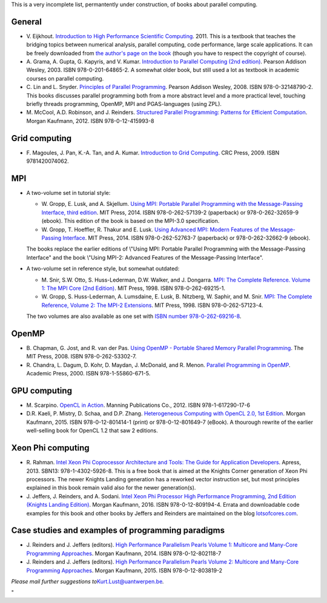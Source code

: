 This is a very incomplete list, permantently under construction, of
books about parallel computing.

General
-------

-  V. Eijkhout. `Introduction to High Performance Scientific
   Computing <\%22https://insidehpc.com/2010/12/download-introduction-to-high-performance-scientific-computing/\%22>`__.
   2011. This is a textbook that teaches the bridging topics between
   numerical analysis, parallel computing, code performance, large scale
   applications. It can be freely downloaded from `the author's page on
   the
   book <\%22http://pages.tacc.utexas.edu/~eijkhout/istc/istc.html\%22>`__
   (though you have to respect the copyright of course).
-  A. Grama, A. Gupta, G. Kapyris, and V. Kumar. `Introduction to
   Parallel Computing (2nd
   edition) <\%22http://www.pearsoned.co.uk/Bookshop/detail.asp?item=100000000005961\%22>`__.
   Pearson Addison Wesley, 2003. ISBN 978-0-201-64865-2. A somewhat
   older book, but still used a lot as textbook in academic courses on
   parallel computing.
-  C. Lin and L. Snyder. `Principles of Parallel
   Programming <\%22http://www.pearsoned.co.uk/bookshop/detail.asp?WT.oss=Principles%20of%20parallel%20programming&WT.oss_r=1&item=100000000247080\%22>`__.
   Pearson Addison Wesley, 2008. ISBN 978-0-32148790-2. This books
   discusses parallel programming both from a more abstract level and a
   more practical level, touching briefly threads programming, OpenMP,
   MPI and PGAS-languages (using ZPL).
-  M. McCool, A.D. Robinson, and J. Reinders. `Structured Parallel
   Programming: Patterns for Efficient
   Computation <\%22https://www.elsevier.com/books/structured-parallel-programming/mccool/978-0-12-415993-8\%22>`__.
   Morgan Kaufmann, 2012. ISBN 978-0-12-415993-8

Grid computing
--------------

-  F. Magoules, J. Pan, K.-A. Tan, and A. Kumar. `Introduction to Grid
   Computing <\%22https://www.crcpress.com/Introduction-to-Grid-Computing/Magoules-Pan-Tan-Kumar/p/book/9781420074062\%22>`__.
   CRC Press, 2009. ISBN 9781420074062.

MPI
---

-  A two-volume set in tutorial style:

   -  W. Gropp, E. Lusk, and A. Skjellum. `Using MPI: Portable Parallel
      Programming with the Message-Passing Interface, third
      edition <\%22https://mitpress.mit.edu/?q=using-MPI-3ed\%22>`__.
      MIT Press, 2014. ISBN 978-0-262-57139-2 (paperback) or
      978-0-262-32659-9 (ebook). This edition of the book is based on
      the MPI-3.0 specification.
   -  W. Gropp, T. Hoeffler, R. Thakur and E. Lusk. `Using Advanced MPI:
      Modern Features of the Message-Passing
      Interface <\%22https://mitpress.mit.edu/?q=using-advanced-MPI\%22>`__.
      MIT Press, 2014. ISBN 978-0-262-52763-7 (paperback) or
      978-0-262-32662-9 (ebook).

   The books replace the earlier editions of \\"Using MPI: Portable
   Parallel Programming with the Message-Passing Interface\" and the
   book \\"Using MPI-2: Advanced Features of the Message-Passing
   Interface\".
-  A two-volume set in reference style, but somewhat outdated:

   -  M. Snir, S.W. Otto, S. Huss-Lederman, D.W. Walker, and J.
      Dongarra. `MPI: The Complete Reference. Volume 1: The MPI Core
      (2nd
      Edition) <\%22https://mitpress.mit.edu/?q=books/mpi-complete-reference-0\%22>`__.
      MIT Press, 1998. ISBN 978-0-262-69215-1.
   -  W. Gropp, S. Huss-Lederman, A. Lumsdaine, E. Lusk, B. Nitzberg, W.
      Saphir, and M. Snir. `MPI: The Complete Reference, Volume 2: The
      MPI-2
      Extensions <\%22https://mitpress.mit.edu/?q=books/mpi-complete-reference-1\%22>`__.
      MIT Press, 1998. ISBN 978-0-262-57123-4.

   The two volumes are also available as one set with `ISBN number
   978-0-262-69216-8 <\%22https://mitpress.mit.edu/?q=books/mpi-complete-reference\%22>`__.

OpenMP
------

-  B. Chapman, G. Jost, and R. van der Pas. `Using OpenMP - Portable
   Shared Memory Parallel
   Programming <\%22https://mitpress.mit.edu/?q=books/using-openmp\%22>`__.
   The MIT Press, 2008. ISBN 978-0-262-53302-7.
-  R. Chandra, L. Dagum, D. Kohr, D. Maydan, J. McDonald, and R. Menon.
   `Parallel Programming in
   OpenMP <\%22https://www.elsevier.com/books/parallel-programming-in-openmp/chandra/978-1-55860-671-5\%22>`__.
   Academic Press, 2000. ISBN 978-1-55860-671-5.

GPU computing
-------------

-  M. Scarpino. `OpenCL in
   Action <\%22https://www.manning.com/books/opencl-in-action\%22>`__.
   Manning Publications Co., 2012. ISBN 978-1-617290-17-6
-  D.R. Kaeli, P. Mistry, D. Schaa, and D.P. Zhang. `Heterogeneous
   Computing with OpenCL 2.0, 1st
   Edition <\%22https://www.elsevier.com/books/heterogeneous-computing-with-opencl-20/kaeli/978-0-12-801414-1\%22>`__.
   Morgan Kaufmann, 2015. ISBN 978-0-12-801414-1 (print) or
   978-0-12-801649-7 (eBook). A thourough rewrite of the earlier
   well-selling book for OpenCL 1.2 that saw 2 editions.

Xeon Phi computing
------------------

-  R. Rahman. `Intel Xeon Phi Coprocessor Architecture and Tools: The
   Guide for Application
   Developers <\%22https://www.apress.com/gp/book/9781430259268\%22>`__.
   Apress, 2013. SBN13: 978-1-4302-5926-8. This is a free book that is
   aimed at the Knights Corner generation of Xeon Phi processors. The
   newer Knights Landing generation has a reworked vector instruction
   set, but most principles explained in this book remain valid also for
   the newer generation(s).
-  J. Jeffers, J. Reinders, and A. Sodani. `Intel Xeon Phi Processor
   High Performance Programming, 2nd Edition (Knights Landing
   Edition) <\%22https://www.elsevier.com/books/intel-xeon-phi-processor-high-performance-programming/jeffers/978-0-12-809194-4\%22>`__.
   Morgan Kaufmann, 2016. ISBN 978-0-12-809194-4. Errata and
   downloadable code examples for this book and other books by Jeffers
   and Reinders are maintained on the blog
   `lotsofcores.com <\%22http://lotsofcores.com/\%22>`__.

Case studies and examples of programming paradigms
--------------------------------------------------

-  J. Reinders and J. Jeffers (editors). `High Performance Parallelism
   Pearls Volume 1: Multicore and Many-Core Programming
   Approaches <\%22https://www.elsevier.com/books/high-performance-parallelism-pearls-volume-one/reinders/978-0-12-802118-7\%22>`__.
   Morgan Kaufmann, 2014. ISBN 978-0-12-802118-7
-  J. Reinders and J. Jeffers (editors). `High Performance Parallelism
   Pearls Volume 2: Multicore and Many-Core Programming
   Approaches <\%22https://www.elsevier.com/books/high-performance-parallelism-pearls-volume-two/jeffers/978-0-12-803819-2\%22>`__.
   Morgan Kaufmann, 2015. ISBN 978-0-12-803819-2

*Please mail further suggestions
to*\ `Kurt.Lust@uantwerpen.be <\%22mailto:Kurt.Lust@uantwerpen.be\%22>`__\ *.*

"
